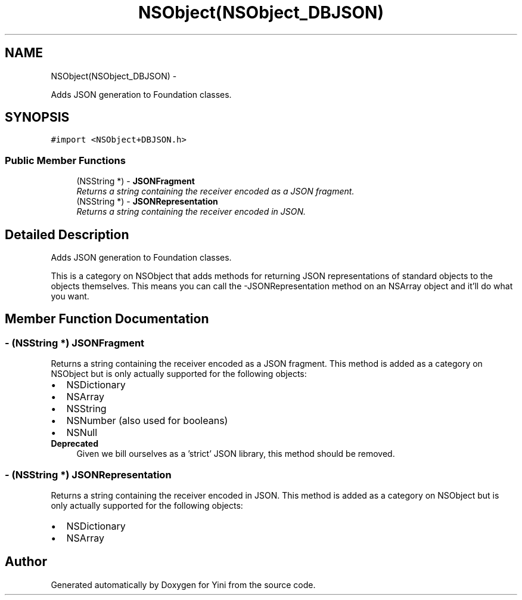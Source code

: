 .TH "NSObject(NSObject_DBJSON)" 3 "Thu Aug 9 2012" "Version 1.0" "Yini" \" -*- nroff -*-
.ad l
.nh
.SH NAME
NSObject(NSObject_DBJSON) \- 
.PP
Adds JSON generation to Foundation classes\&.  

.SH SYNOPSIS
.br
.PP
.PP
\fC#import <NSObject+DBJSON\&.h>\fP
.SS "Public Member Functions"

.in +1c
.ti -1c
.RI "(NSString *) - \fBJSONFragment\fP"
.br
.RI "\fIReturns a string containing the receiver encoded as a JSON fragment\&. \fP"
.ti -1c
.RI "(NSString *) - \fBJSONRepresentation\fP"
.br
.RI "\fIReturns a string containing the receiver encoded in JSON\&. \fP"
.in -1c
.SH "Detailed Description"
.PP 
Adds JSON generation to Foundation classes\&. 

This is a category on NSObject that adds methods for returning JSON representations of standard objects to the objects themselves\&. This means you can call the -JSONRepresentation method on an NSArray object and it'll do what you want\&. 
.SH "Member Function Documentation"
.PP 
.SS "- (NSString *) JSONFragment "

.PP
Returns a string containing the receiver encoded as a JSON fragment\&. This method is added as a category on NSObject but is only actually supported for the following objects: 
.PD 0

.IP "\(bu" 2
NSDictionary 
.IP "\(bu" 2
NSArray 
.IP "\(bu" 2
NSString 
.IP "\(bu" 2
NSNumber (also used for booleans) 
.IP "\(bu" 2
NSNull
.PP
\fBDeprecated\fP
.RS 4
Given we bill ourselves as a 'strict' JSON library, this method should be removed\&. 
.RE
.PP

.SS "- (NSString *) JSONRepresentation "

.PP
Returns a string containing the receiver encoded in JSON\&. This method is added as a category on NSObject but is only actually supported for the following objects: 
.PD 0

.IP "\(bu" 2
NSDictionary 
.IP "\(bu" 2
NSArray 
.PP


.SH "Author"
.PP 
Generated automatically by Doxygen for Yini from the source code\&.
